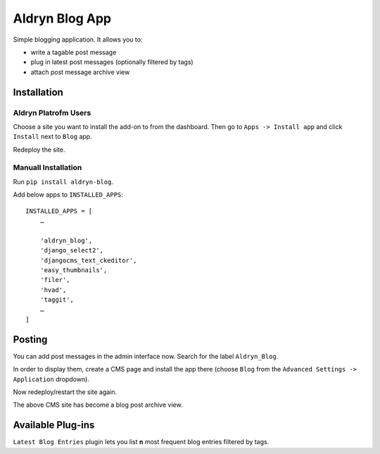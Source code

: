 ===============
Aldryn Blog App
===============

Simple blogging application. It allows you to:

- write a tagable post message
- plug in latest post messages (optionally filtered by tags)
- attach post message archive view

Installation
============

Aldryn Platrofm Users
---------------------

Choose a site you want to install the add-on to from the dashboard. Then go to ``Apps -> Install app`` and click ``Install`` next to ``Blog`` app.

Redeploy the site.

Manuall Installation
--------------------

Run ``pip install aldryn-blog``.

Add below apps to ``INSTALLED_APPS``: ::

    INSTALLED_APPS = [
        …
        
        'aldryn_blog',
        'django_select2',
        'djangocms_text_ckeditor',
        'easy_thumbnails',
        'filer',
        'hvad',
        'taggit',
        …
    ]

Posting
=======

You can add post messages in the admin interface now. Search for the label ``Aldryn_Blog``.

In order to display them, create a CMS page and install the app there (choose ``Blog`` from the ``Advanced Settings -> Application`` dropdown).

Now redeploy/restart the site again.

The above CMS site has become a blog post archive view.


Available Plug-ins
==================

``Latest Blog Entries`` plugin lets you list **n** most frequent blog entries filtered by tags.
